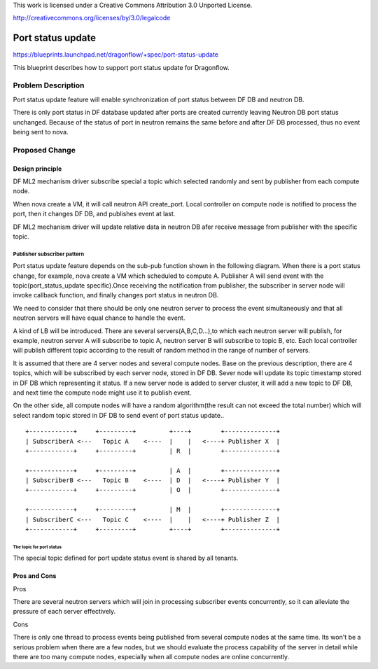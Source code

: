 This work is licensed under a Creative Commons Attribution 3.0 Unported
License.

http://creativecommons.org/licenses/by/3.0/legalcode

===================
Port status update
===================

https://blueprints.launchpad.net/dragonflow/+spec/port-status-update

This blueprint describes how to support port status update for
Dragonflow.

Problem Description
=====================
Port status update feature will enable synchronization of port status
between DF DB and neutron DB.

There is only port status in DF database updated after ports are created
currently leaving Neutron DB port status unchanged. Because of the status
of port in neutron remains the same before and after DF DB processed, thus no
event being sent to nova.

Proposed Change
===============

Design principle
----------------

DF ML2 mechanism driver subscribe special a topic which selected randomly
and sent by publisher from each compute node.

When nova create a VM, it will call neutron API create_port. Local
controller on compute node is notified to process the port, then it
changes DF DB, and publishes event at last.

DF ML2 mechanism driver will update relative data in neutron DB afer
receive message from publisher with the specific topic.

Publisher subscriber pattern
^^^^^^^^^^^^^^^^^^^^^^^^^^^^
Port status update feature depends on the sub-pub function shown in the
following diagram. When there is a port status change, for example, nova
create a VM which scheduled to compute A. Publisher A will send event
with the topic(port_status_update specific).Once receiving the notification
from publisher, the subscriber in server node will invoke callback function,
and finally changes port status in neutron DB.

We need to consider that there should be only one neutron server to process
the event simultaneously and that all neutron servers will have equal chance
to handle the event.

A kind of LB will be introduced. There are several servers(A,B,C,D...),to
which each neutron server will publish, for example, neutron server A
will subscribe to topic A, neutron server B will subscribe to topic B, etc.
Each local controller will publish different topic according to the result
of random method in the range of number of servers.

It is assumed that there are 4 server nodes and several compute nodes. Base
on the previous description, there are 4 topics, which will be subscribed
by each server node, stored in DF DB. Sever node will update its topic
timestamp stored in DF DB which representing it status. If a new server
node is added to server cluster, it will add a new topic to DF DB, and
next time the compute node might use it to publish event.

On the other side, all compute nodes will have a random algorithm(the result
can not exceed the total number) which will select random topic stored in DF
DB to send event of port status update..

::

    +------------+     +---------+         +----+        +--------------+
    | SubscriberA <---   Topic A    <----  |    |   <----+ Publisher X  |
    +------------+     +---------+         | R  |        +--------------+

    +------------+     +---------+         | A  |        +--------------+
    | SubscriberB <---   Topic B    <----  | D  |   <----+ Publisher Y  |
    +------------+     +---------+         | O  |        +--------------+

    +------------+     +---------+         | M  |        +--------------+
    | SubscriberC <---   Topic C    <----  |    |   <----+ Publisher Z  |
    +------------+     +---------+         +----+        +--------------+


The topic for port status
"""""""""""""""""""""""""
The special topic defined for port update status event is shared by all
tenants.

Pros and Cons
-------------
Pros

There are several neutron servers which will join in processing subscriber
events concurrently, so it can alleviate the pressure of each server
effectively.

Cons

There is only one thread to process events being published from several
compute nodes at the same time. Its won't be a serious problem when
there are a few nodes, but we should evaluate the process capability of
the server in detail while there are too many compute nodes, especially
when all compute nodes are online concurrently.

